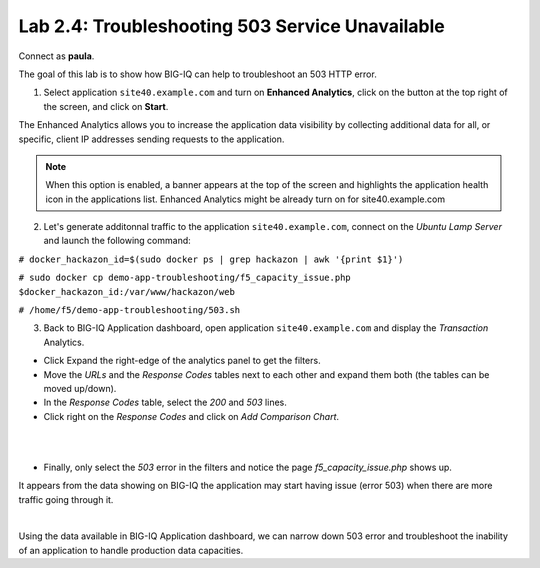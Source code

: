 Lab 2.4: Troubleshooting 503 Service Unavailable
------------------------------------------------
Connect as **paula**.

The goal of this lab is to show how BIG-IQ can help to troubleshoot an 503 HTTP error.

1. Select application ``site40.example.com`` and turn on **Enhanced Analytics**, click on the button at the top right of the screen, and click on **Start**.

The Enhanced Analytics allows you to increase the application data visibility by collecting additional data for all, or specific, client IP addresses sending requests to the application.

.. note:: When this option is enabled, a banner appears at the top of the screen and highlights the application health icon in the applications list. Enhanced Analytics might be already turn on for site40.example.com

2. Let's generate additonnal traffic to the application ``site40.example.com``, connect on the *Ubuntu Lamp Server* and launch the following command:

``# docker_hackazon_id=$(sudo docker ps | grep hackazon | awk '{print $1}')``

``# sudo docker cp demo-app-troubleshooting/f5_capacity_issue.php $docker_hackazon_id:/var/www/hackazon/web``

``# /home/f5/demo-app-troubleshooting/503.sh``

3. Back to BIG-IQ Application dashboard, open application ``site40.example.com`` and display the *Transaction* Analytics.

- Click Expand the right-edge of the analytics panel to get the filters.
- Move the *URLs* and the *Response Codes* tables next to each other and expand them both (the tables can be moved up/down).
- In the *Response Codes* table, select the *200* and *503* lines.
- Click right on the *Response Codes* and click on *Add Comparison Chart*.

.. image:: ../pictures/module2/img_module2_lab7_2.png
   :align: center
   :scale: 100%

|

.. image:: ../pictures/module2/img_module2_lab7_1.png
   :align: center
   :scale: 80%

|



- Finally, only select the *503* error in the filters and notice the page *f5_capacity_issue.php* shows up.

It appears from the data showing on BIG-IQ the application may start having issue (error 503) when there are more traffic going through it.

.. image:: ../pictures/module2/img_module2_lab7_3.png
   :align: center
   :scale: 100%

|

Using the data available in BIG-IQ Application dashboard, we can narrow down 503 error and troubleshoot the inability of an application to handle production data capacities.